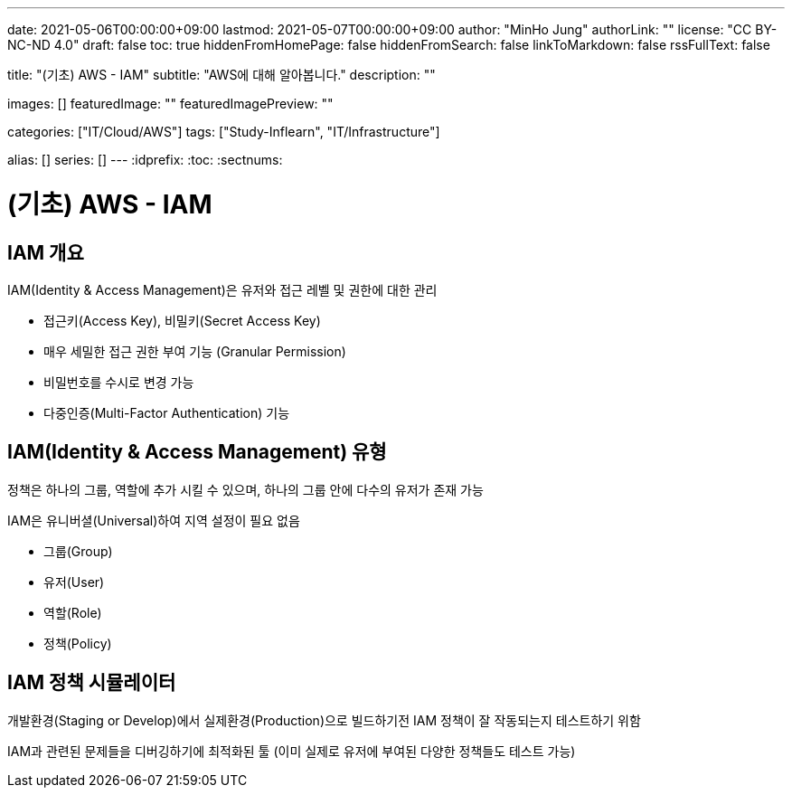 ---
date: 2021-05-06T00:00:00+09:00
lastmod: 2021-05-07T00:00:00+09:00
author: "MinHo Jung"
authorLink: ""
license: "CC BY-NC-ND 4.0"
draft: false
toc: true
hiddenFromHomePage: false
hiddenFromSearch: false
linkToMarkdown: false
rssFullText: false

title: "(기초) AWS - IAM"
subtitle: "AWS에 대해 알아봅니다."
description: ""

images: []
featuredImage: ""
featuredImagePreview: ""

categories: ["IT/Cloud/AWS"]
tags: ["Study-Inflearn", "IT/Infrastructure"]

alias: []
series: []
---
:idprefix:
:toc:
:sectnums:


= (기초) AWS - IAM

== IAM 개요
IAM(Identity & Access Management)은 유저와 접근 레벨 및 권한에 대한 관리

 - 접근키(Access Key), 비밀키(Secret Access Key)
 - 매우 세밀한 접근 권한 부여 기능 (Granular Permission)
 - 비밀번호를 수시로 변경 가능
 - 다중인증(Multi-Factor Authentication) 기능

== IAM(Identity & Access Management) 유형
정책은 하나의 그룹, 역할에 추가 시킬 수 있으며, 하나의 그룹 안에 다수의 유저가 존재 가능

IAM은 유니버셜(Universal)하여 지역 설정이 필요 없음

 - 그룹(Group)
 - 유저(User)
 - 역할(Role)
 - 정책(Policy)

== IAM 정책 시뮬레이터
개발환경(Staging or Develop)에서 실제환경(Production)으로 빌드하기전 IAM 정책이 잘 작동되는지 테스트하기 위함

IAM과 관련된 문제들을 디버깅하기에 최적화된 툴
(이미 실제로 유저에 부여된 다양한 정책들도 테스트 가능)